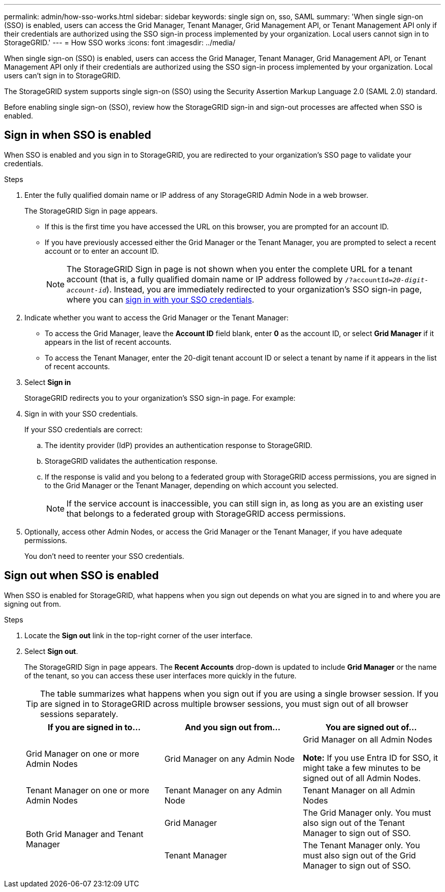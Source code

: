 ---
permalink: admin/how-sso-works.html
sidebar: sidebar
keywords: single sign on, sso, SAML
summary: 'When single sign-on (SSO) is enabled, users can access the Grid Manager, Tenant Manager, Grid Management API, or Tenant Management API only if their credentials are authorized using the SSO sign-in process implemented by your organization. Local users cannot sign in to StorageGRID.'
---
= How SSO works
:icons: font
:imagesdir: ../media/

[.lead]
When single sign-on (SSO) is enabled, users can access the Grid Manager, Tenant Manager, Grid Management API, or Tenant Management API only if their credentials are authorized using the SSO sign-in process implemented by your organization. Local users can't sign in to StorageGRID.

The StorageGRID system supports single sign-on (SSO) using the Security Assertion Markup Language 2.0 (SAML 2.0) standard.

Before enabling single sign-on (SSO), review how the StorageGRID sign-in and sign-out processes are affected when SSO is enabled.

== Sign in when SSO is enabled

When SSO is enabled and you sign in to StorageGRID, you are redirected to your organization's SSO page to validate your credentials.

.Steps

. Enter the fully qualified domain name or IP address of any StorageGRID Admin Node in a web browser.
+
The StorageGRID Sign in page appears.

** If this is the first time you have accessed the URL on this browser, you are prompted for an account ID.
** If you have previously accessed either the Grid Manager or the Tenant Manager, you are prompted to select a recent account or to enter an account ID.
+
NOTE: The StorageGRID Sign in page is not shown when you enter the complete URL for a tenant account (that is, a fully qualified domain name or IP address followed by `/?accountId=_20-digit-account-id_`). Instead, you are immediately redirected to your organization's SSO sign-in page, where you can <<signin_sso,sign in with your SSO credentials>>.

. Indicate whether you want to access the Grid Manager or the Tenant Manager:
 ** To access the Grid Manager, leave the *Account ID* field blank, enter *0* as the account ID, or select *Grid Manager* if it appears in the list of recent accounts.
 ** To access the Tenant Manager, enter the 20-digit tenant account ID or select a tenant by name if it appears in the list of recent accounts.
. Select *Sign in*
+
StorageGRID redirects you to your organization's SSO sign-in page. For example:

. [[signin_sso]]Sign in with your SSO credentials.
+
If your SSO credentials are correct:

 .. The identity provider (IdP) provides an authentication response to StorageGRID.
 .. StorageGRID validates the authentication response.
 .. If the response is valid and you belong to a federated group with StorageGRID access permissions, you are signed in to the Grid Manager or the Tenant Manager, depending on which account you selected.
+
NOTE: If the service account is inaccessible, you can still sign in, as long as you are an existing user that belongs to a federated group with StorageGRID access permissions.

. Optionally, access other Admin Nodes, or access the Grid Manager or the Tenant Manager, if you have adequate permissions.
+
You don't need to reenter your SSO credentials.

== Sign out when SSO is enabled

When SSO is enabled for StorageGRID, what happens when you sign out depends on what you are signed in to and where you are signing out from.

.Steps

. Locate the *Sign out* link in the top-right corner of the user interface.
. Select *Sign out*.
+
The StorageGRID Sign in page appears. The *Recent Accounts* drop-down is updated to include *Grid Manager* or the name of the tenant, so you can access these user interfaces more quickly in the future.
+
TIP: The table summarizes what happens when you sign out if you are using a single browser session. If you are signed in to StorageGRID across multiple browser sessions, you must sign out of all browser sessions separately.
+
[cols="1a,1a,1a" options="header"]
|===
| If you are signed in to...| And you sign out from...| You are signed out of...

| Grid Manager on one or more Admin Nodes
| Grid Manager on any Admin Node
| Grid Manager on all Admin Nodes

*Note:* If you use Entra ID for SSO, it might take a few minutes to be signed out of all Admin Nodes.
| Tenant Manager on one or more Admin Nodes
| Tenant Manager on any Admin Node
| Tenant Manager on all Admin Nodes

.2+| Both Grid Manager and Tenant Manager
| Grid Manager
| The Grid Manager only. You must also sign out of the Tenant Manager to sign out of SSO.
| Tenant Manager
| The Tenant Manager only. You must also sign out of the Grid Manager to sign out of SSO.
|===
